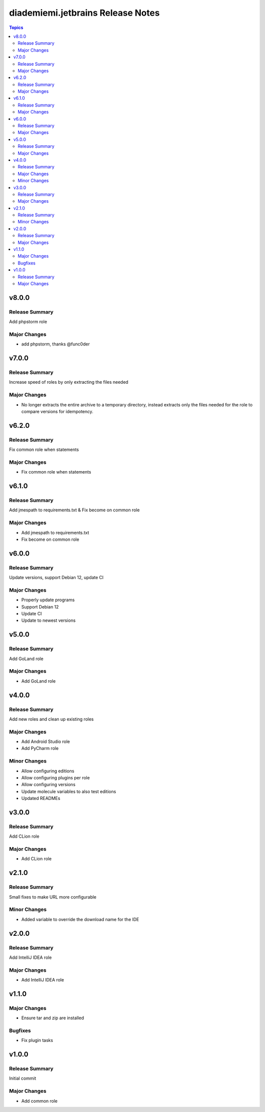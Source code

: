 ==================================
diademiemi.jetbrains Release Notes
==================================

.. contents:: Topics


v8.0.0
======

Release Summary
---------------

Add phpstorm role

Major Changes
-------------

- add phpstorm, thanks @func0der

v7.0.0
======

Release Summary
---------------

Increase speed of roles by only extracting the files needed

Major Changes
-------------

- No longer extracts the entire archive to a temporary directory, instead extracts only the files needed for the role to compare versions for idempotency.

v6.2.0
======

Release Summary
---------------

Fix common role when statements

Major Changes
-------------

- Fix common role when statements

v6.1.0
======

Release Summary
---------------

Add jmespath to requirements.txt & Fix become on common role

Major Changes
-------------

- Add jmespath to requirements.txt
- Fix become on common role

v6.0.0
======

Release Summary
---------------

Update versions, support Debian 12, update CI

Major Changes
-------------

- Properly update programs
- Support Debian 12
- Update CI
- Update to newest versions

v5.0.0
======

Release Summary
---------------

Add GoLand role

Major Changes
-------------

- Add GoLand role

v4.0.0
======

Release Summary
---------------

Add new roles and clean up existing roles

Major Changes
-------------

- Add Android Studio role
- Add PyCharm role

Minor Changes
-------------

- Allow configuring editions
- Allow configuring plugins per role
- Allow configuring versions
- Update molecule variables to also test editions
- Updated READMEs

v3.0.0
======

Release Summary
---------------

Add CLion role

Major Changes
-------------

- Add CLion role

v2.1.0
======

Release Summary
---------------

Small fixes to make URL more configurable

Minor Changes
-------------

- Added variable to override the download name for the IDE

v2.0.0
======

Release Summary
---------------

Add IntelliJ IDEA role

Major Changes
-------------

- Add IntelliJ IDEA role

v1.1.0
======

Major Changes
-------------

- Ensure tar and zip are installed

Bugfixes
--------

- Fix plugin tasks

v1.0.0
======

Release Summary
---------------

Initial commit

Major Changes
-------------

- Add common role
